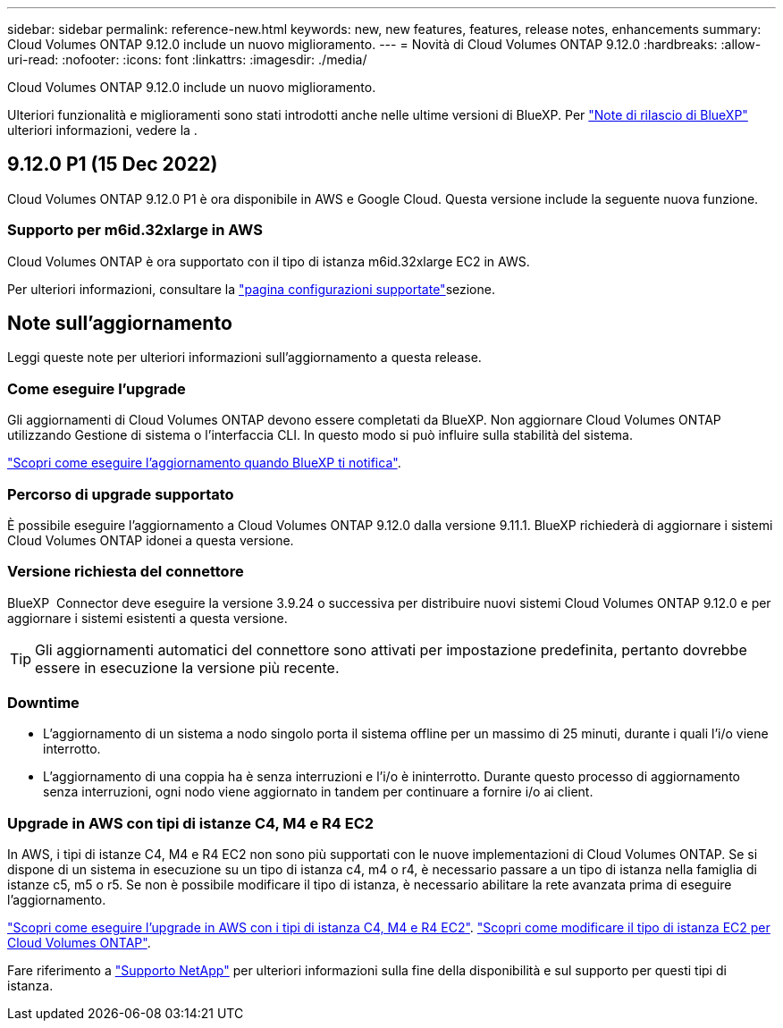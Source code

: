 ---
sidebar: sidebar 
permalink: reference-new.html 
keywords: new, new features, features, release notes, enhancements 
summary: Cloud Volumes ONTAP 9.12.0 include un nuovo miglioramento. 
---
= Novità di Cloud Volumes ONTAP 9.12.0
:hardbreaks:
:allow-uri-read: 
:nofooter: 
:icons: font
:linkattrs: 
:imagesdir: ./media/


[role="lead"]
Cloud Volumes ONTAP 9.12.0 include un nuovo miglioramento.

Ulteriori funzionalità e miglioramenti sono stati introdotti anche nelle ultime versioni di BlueXP. Per https://docs.netapp.com/us-en/cloud-manager-cloud-volumes-ontap/whats-new.html["Note di rilascio di BlueXP"^] ulteriori informazioni, vedere la .



== 9.12.0 P1 (15 Dec 2022)

Cloud Volumes ONTAP 9.12.0 P1 è ora disponibile in AWS e Google Cloud. Questa versione include la seguente nuova funzione.



=== Supporto per m6id.32xlarge in AWS

Cloud Volumes ONTAP è ora supportato con il tipo di istanza m6id.32xlarge EC2 in AWS.

Per ulteriori informazioni, consultare la link:reference-configs-aws.html["pagina configurazioni supportate"]sezione.



== Note sull'aggiornamento

Leggi queste note per ulteriori informazioni sull'aggiornamento a questa release.



=== Come eseguire l'upgrade

Gli aggiornamenti di Cloud Volumes ONTAP devono essere completati da BlueXP. Non aggiornare Cloud Volumes ONTAP utilizzando Gestione di sistema o l'interfaccia CLI. In questo modo si può influire sulla stabilità del sistema.

http://docs.netapp.com/us-en/cloud-manager-cloud-volumes-ontap/task-updating-ontap-cloud.html["Scopri come eseguire l'aggiornamento quando BlueXP ti notifica"^].



=== Percorso di upgrade supportato

È possibile eseguire l'aggiornamento a Cloud Volumes ONTAP 9.12.0 dalla versione 9.11.1. BlueXP richiederà di aggiornare i sistemi Cloud Volumes ONTAP idonei a questa versione.



=== Versione richiesta del connettore

BlueXP  Connector deve eseguire la versione 3.9.24 o successiva per distribuire nuovi sistemi Cloud Volumes ONTAP 9.12.0 e per aggiornare i sistemi esistenti a questa versione.


TIP: Gli aggiornamenti automatici del connettore sono attivati per impostazione predefinita, pertanto dovrebbe essere in esecuzione la versione più recente.



=== Downtime

* L'aggiornamento di un sistema a nodo singolo porta il sistema offline per un massimo di 25 minuti, durante i quali l'i/o viene interrotto.
* L'aggiornamento di una coppia ha è senza interruzioni e l'i/o è ininterrotto. Durante questo processo di aggiornamento senza interruzioni, ogni nodo viene aggiornato in tandem per continuare a fornire i/o ai client.




=== Upgrade in AWS con tipi di istanze C4, M4 e R4 EC2

In AWS, i tipi di istanze C4, M4 e R4 EC2 non sono più supportati con le nuove implementazioni di Cloud Volumes ONTAP. Se si dispone di un sistema in esecuzione su un tipo di istanza c4, m4 o r4, è necessario passare a un tipo di istanza nella famiglia di istanze c5, m5 o r5. Se non è possibile modificare il tipo di istanza, è necessario abilitare la rete avanzata prima di eseguire l'aggiornamento.

link:https://docs.netapp.com/us-en/bluexp-cloud-volumes-ontap/task-updating-ontap-cloud.html#upgrades-in-aws-with-c4-m4-and-r4-ec2-instance-types["Scopri come eseguire l'upgrade in AWS con i tipi di istanza C4, M4 e R4 EC2"^]. link:https://docs.netapp.com/us-en/bluexp-cloud-volumes-ontap/task-change-ec2-instance.html["Scopri come modificare il tipo di istanza EC2 per Cloud Volumes ONTAP"^].

Fare riferimento a link:https://mysupport.netapp.com/info/communications/ECMLP2880231.html["Supporto NetApp"^] per ulteriori informazioni sulla fine della disponibilità e sul supporto per questi tipi di istanza.
